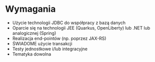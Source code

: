 * Wymagania
 - Użycie technologii JDBC do współpracy z bazą danych
 - Oparcie się na technologii JEE (Quarkus, OpenLiberty) lub .NET lub analogicznej (Spring)
 - Realizacja end-pointów (np. poprzez JAX-RS)
 - ŚWIADOME użycie transakcji
 - Testy jednostkowe i/lub integracyjne
 - Tematyka dowolna
